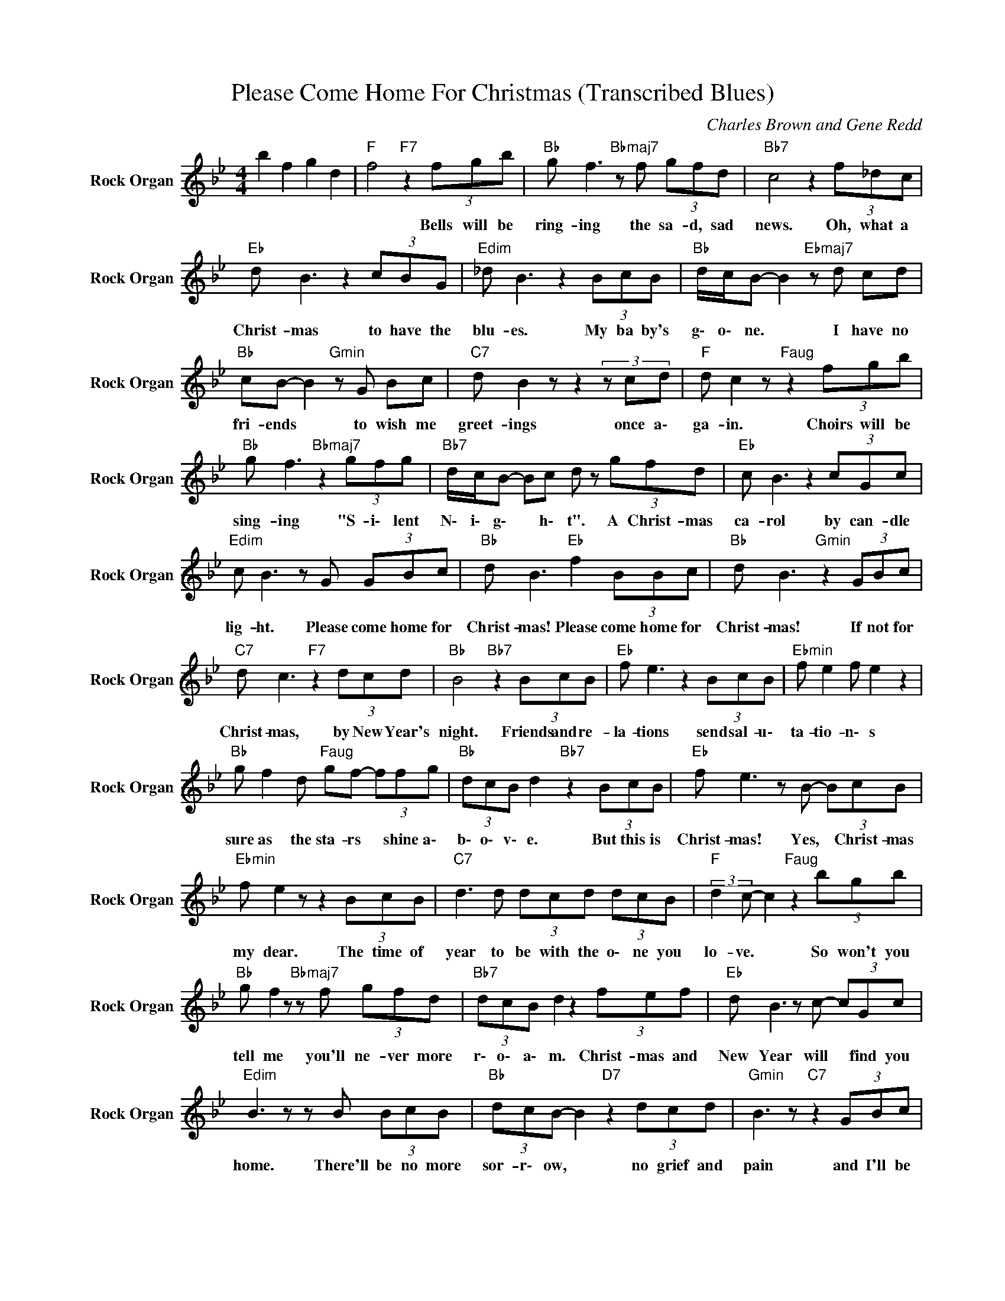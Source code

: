 X:1
T:Please Come Home For Christmas (Transcribed Blues)
C:Charles Brown and Gene Redd
Z:All Rights Reserved
L:1/8
M:4/4
K:Bb
V:1 treble nm="Rock Organ" snm="Rock Organ"
%%MIDI program 18
V:1
 b2 f2 g2 d2 |"F " f4"F7" z2 (3fgb |"Bb " g f3"Bbmaj7" z f (3gfd |"Bb7" c4 z2 (3f_dc | %4
w: |* Bells will be|ring- ing the sa- d, sad|news. Oh, what a|
"Eb " d B3 z2 (3cBG |"Edim" _d B3 z2 (3BcB |"Bb " d/c/B- B2"Ebmaj7" z d cd | %7
w: Christ- mas to have the|blu- es. My ba by's|g\- o\- ne. * I have no|
"Bb " cB- B2"Gmin" z G Bc |"C7" d B2zz2(3zcd |"F " d c2 z"Faug" z2 (3fgb | %10
w: fri- ends * to wish me|greet- ings once a\-|ga- in. Choirs will be|
"Bb " g f3"Bbmaj7" z2 (3gfg |"Bb7" d/c/B- Bc d z (3gfd |"Eb " c B3 z2 (3cGc | %13
w: sing- ing "S- i\- lent|N\- i\- g\- * h\- t". A Christ- mas|ca- rol by can- dle|
"Edim" c B3 z G (3GBc |"Bb " d B3"Eb " f2 (3BBc |"Bb " d B3"Gmin" z2 (3GBc | %16
w: lig- ht. Please come home for|Christ- mas! Please come home for|Christ- mas! If not for|
"C7" d c3"F7" z2 (3dcd |"Bb " B4"Bb7" z2 (3BcB |"Eb " f e3 z2 (3BcB |"Ebmin" f e2 f e2 z2 | %20
w: Christ- mas, by New Year's|night. Friends and re-|la- tions send sal- u\-|ta- tio- n\- s|
"Bb " g f2 d"Faug" gf- (3ffg |"Bb " (3dcB d2"Bb7" z2 (3BcB |"Eb " f e3 z B- (3BcB | %23
w: sure as the sta- rs * shine a\-|b\- o\- v\- e. But this is|Christ- mas! Yes, * Christ- mas|
"Ebmin" f e2 z z2 (3BcB |"C7" d3 d (3dcd (3dcB |"F " (3:2:2d2 c- c2"Faug" z2 (3bgb | %26
w: my dear. The time of|year to be with the o\- ne you|lo- ve. * So won't you|
"Bb " g f2 z"Bbmaj7" z f (3gfd |"Bb7" (3dcB d2 z2 (3fef |"Eb " d B3 z c- (3cGc | %29
w: tell me you'll ne- ver more|r\- o\- a\- m. Christ- mas and|New Year will * find you|
"Edim" B3 z z B (3BcB |"Bb " (3dcB- B2"D7" z2 (3dcd |"Gmin" B3 z"C7" z2 (3GBc | %32
w: home. There'll be no more|sor- r\- ow, * no grief and|pain and I'll be|
"Bb " d"Gmin" B2 z"C7" dB"F7" cd |"Bb " B4"Eb " z2 (3BcB |"Bb " gf (3dcB"Dmin" df (3dcB- | %35
w: hap- py, hap- py, once a\-|gain. * * *||
"Gmin" B2"Bb7" d4 (3BcB |"Ebmaj7" (3dcB (3dcB gf (3dcB- |"Ebmin" B4 z f (3gfc | %38
w: ||* There'll be no more|
"Bb " dc B2"D7" z d cd |"Gmin" B3 z"Ebmaj7" z G Bc |"Bb " d"Gmin" B2 z"C7" dB-"F7" (3Bcd | %41
w: sor- r\- ow, no grief and|pain and I'll be|hap- py hap- py * once a\-|
"Bb " B4"Bb7" z2 (3BcB |"Eb " f e3 z2 (3BcB |"Ebmin" f e2 f e2 z2 |"Bb " g f2 d"Faug" gf- (3ffg | %45
w: gain. Friends and re-|la- tions send sal- u\-|ta- tio- n\- s|sure as the sta- rs * shine a\-|
"Bb " (3dcB d2"Bb7" z2 (3BcB |"Eb " f e3 z f- (3ffe |"Ebmin" f B2 z z2 (3BcB | %48
w: b\- o\- v\- e. But this is|Crist- mas! Yes, * Christ- mas|my dear. The time of|
"C7" d3 d (3dcd (3dcB |"F " (3:2:2d2 f- f2"Faug" z2 (3bgb |"Bb " g f2 z"Bbmaj7" z f (3gfd | %51
w: year to be with the o\- nes you|lo- ve. * So won't you|tell me you'll ne- ver more|
"Bb7" (3dcB d2 z2 (3fef |"Eb " d B3 z c- (3cGc |"Edim" B3 z z B (3BcB |"Bb " d B3"D7" z2 (3dcd | %55
w: r\- o\- a\- m. Christ- mas and|New Year will * find you|home. There'll be no more|sor- row, no grief and|
"Gmin" B2 A2"C7" GG Bc |"Bb " d"Gmin" B2 z"C7" dB-"F7" (3Bcd |"Bb " B4"Eb7" z2 Bc | %58
w: pa- i\- n and I'll be|hap- py, hap- py, * once a\-|gain. I'll be|
"Bb " d"Gmin" B3"C7" dB-"F7" (3Bcd |"Bb " B4"Bb7" (3B2 d2 f2 |"Amaj7" _a4 z4 |] %61
w: hap- py, Christ- mas, * once a\-|gain. * * *||

